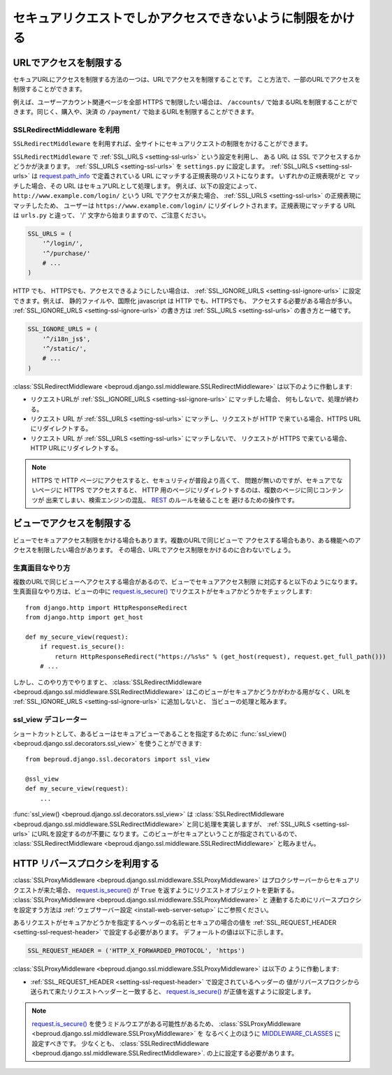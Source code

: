 ==================================================================
セキュアリクエストでしかアクセスできないように制限をかける
==================================================================

URLでアクセスを制限する
-----------------------------------

セキュアURLにアクセスを制限する方法の一つは、URLでアクセスを制限することです。
こと方法で、一部のURLでアクセスを制限することができます。

例えば、ユーザーアカウント関連ページを全部 HTTPS で制限したい場合は、
``/accounts/`` で始まるURLを制限することができます。同じく、購入や、決済
の ``/payment/`` で始まるURLを制限することができます。

SSLRedirectMiddleware を利用
+++++++++++++++++++++++++++++++++++

.. class:: beproud.django.ssl.middleware.SSLRedirectMiddleware

``SSLRedirectMiddleware`` を利用すれば、全サイトにセキュアリクエストの制限をかけることができます。

``SSLRedirectMiddleware`` で :ref:`SSL_URLS <setting-ssl-urls>` という設定を利用し、
ある URL は SSL でアクセスするかどうかが決まります。 :ref:`SSL_URLS <setting-ssl-urls>`
を ``settings.py`` に設定します。 :ref:`SSL_URLS <setting-ssl-urls>` は `request.path_info`_ で定義されている URL にマッチする正規表現のリストになります。 いずれかの正規表現がと
マッチした場合、その URL はセキュアURLとして処理します。 例えば、以下の設定によって、
``http://www.example.com/login/`` という URL でアクセスが来た場合、
:ref:`SSL_URLS <setting-ssl-urls>` の正規表現にマッチしたため、 ユーザーは
``https://www.example.com/login/`` にリダイレクトされます。正規表現にマッチする
URL は ``urls.py`` と違って、 '/' 文字から始まりますので、ご注意ください。

.. code-block:: python

    SSL_URLS = (
        '^/login/',
        '^/purchase/'
        # ...
    )

HTTP でも、 HTTPSでも、アクセスできるようにしたい場合は、 
:ref:`SSL_IGNORE_URLS <setting-ssl-ignore-urls>` に設定できます。例えば、
静的ファイルや、国際化 javascript は HTTP でも、HTTPSでも、
アクセスする必要がある場合が多い。 :ref:`SSL_IGNORE_URLS <setting-ssl-ignore-urls>`
の書き方は :ref:`SSL_URLS <setting-ssl-urls>` の書き方と一緒です。

.. code-block:: python

    SSL_IGNORE_URLS = (
        '^/i18n_js$',
        '^/static/',
        # ...
    )

:class:`SSLRedirectMiddleware <beproud.django.ssl.middleware.SSLRedirectMiddleware>`
は以下のように作動します:

* リクエストURLが :ref:`SSL_IGNORE_URLS <setting-ssl-ignore-urls>` にマッチした場合、
  何もしないで、処理が終わる。
* リクエスト URL が :ref:`SSL_URLS <setting-ssl-urls>` にマッチし、リクエストが HTTP
  で来ている場合、HTTPS URLにリダイレクトする。
* リクエスト URL が :ref:`SSL_URLS <setting-ssl-urls>` にマッチしないで、
  リクエストが HTTPS で来ている場合、HTTP URLにリダイレクトする。

.. note:: 

    HTTPS で HTTP ページにアクセスすると、セキュリティが普段より高くて、
    問題が無いのですが、セキュアでないページに HTTPS でアクセスすると、 
    HTTP 用のページにリダイレクトするのは、複数のページに同じコンテンツが
    出来てしまい、検索エンジンの混乱、 `REST`_ のルールを破ることを
    避けるための操作です。

ビューでアクセスを制限する
-----------------------------------

ビューでセキュアアクセス制限をかける場合もあります。複数のURLで同じビューで
アクセスする場合もあり、ある機能へのアクセスを制限したい場合があります。
その場合、URLでアクセス制限をかけるのに合わないでしょう。

生真面目なやり方
+++++++++++++++++++++++++++++++++++

複数のURLで同じビューへアクセスする場合があるので、ビューでセキュアアクセス制限
に対応すると以下のようになります。生真面目なやり方は、ビューの中に
`request.is_secure()`_ でリクエストがセキュアかどうかをチェックします::

    from django.http import HttpResponseRedirect
    from django.http import get_host

    def my_secure_view(request):
        if request.is_secure():
            return HttpResponseRedirect("https://%s%s" % (get_host(request), request.get_full_path()))
        # ...

しかし、このやり方でやりますと、
:class:`SSLRedirectMiddleware <beproud.django.ssl.middleware.SSLRedirectMiddleware>`
はこのビューがセキュアかどうかがわかる用がなく、URLを 
:ref:`SSL_IGNORE_URLS <setting-ssl-ignore-urls>` に追加しないと、
当ビューの処理と眩みます。

ssl_view デコレーター
+++++++++++++++++++++++++++++++++++

.. function:: beproud.django.ssl.decorators.ssl_view 

ショートカットとして、あるビューはセキュアビューであることを指定するために
:func:`ssl_view() <beproud.django.ssl.decorators.ssl_view>`
を使うことができます::

    from beproud.django.ssl.decorators import ssl_view 

    @ssl_view
    def my_secure_view(request):
        ...

:func:`ssl_view() <beproud.django.ssl.decorators.ssl_view>`
は :class:`SSLRedirectMiddleware <beproud.django.ssl.middleware.SSLRedirectMiddleware>`
と同じ処理を実装しますが、 :ref:`SSL_URLS <setting-ssl-urls>` にURLを設定するのが不要に
なります。このビューがセキュアということが指定されているので、
:class:`SSLRedirectMiddleware <beproud.django.ssl.middleware.SSLRedirectMiddleware>`
と眩みません。

HTTP リバースプロクシを利用する
-----------------------------------

.. class:: beproud.django.ssl.middleware.SSLProxyMiddleware 

:class:`SSLProxyMiddleware <beproud.django.ssl.middleware.SSLProxyMiddleware>`
はプロクシサーバーからセキュアリクエストが来た場合、 `request.is_secure()`_ が
``True`` を返すようにリクエストオブジェクトを更新する。
:class:`SSLProxyMiddleware <beproud.django.ssl.middleware.SSLProxyMiddleware>` と
連動するためにリバースプロクシを設定すう方法は
:ref:`ウェブサーバー設定 <install-web-server-setup>` にご参照ください。

あるリクエストがセキュアかどうかを指定するヘッダーの名前とセキュアの場合の値を
:ref:`SSL_REQUEST_HEADER <setting-ssl-request-header>` で設定する必要があります。
デフォールトの値は以下に示します。

.. code-block:: python

    SSL_REQUEST_HEADER = ('HTTP_X_FORWARDED_PROTOCOL', 'https')

:class:`SSLProxyMiddleware <beproud.django.ssl.middleware.SSLProxyMiddleware>` は以下の
ように作動します:

* :ref:`SSL_REQUEST_HEADER <setting-ssl-request-header>` で設定されているヘッダーの
  値がリバースプロクシから送られて来たリクエストヘッダーと一致すると、
  `request.is_secure()`_ が正値を返すように設定します。

.. note::

    `request.is_secure()`_ を使うミドルウエアがある可能性があるため、
    :class:`SSLProxyMiddleware <beproud.django.ssl.middleware.SSLProxyMiddleware>` を
    なるべく上のほうに `MIDDLEWARE_CLASSES`_ に設定すべきです。 少なくとも、
    :class:`SSLRedirectMiddleware <beproud.django.ssl.middleware.SSLRedirectMiddleware>`.
    の上に設定する必要があります。

.. _`request.path_info`: http://docs.djangoproject.com/en/dev/ref/request-response/#django.http.HttpRequest.path_info
.. _`request.is_secure()`: http://docs.djangoproject.com/en/dev/ref/request-response/#django.http.HttpRequest.is_secure
.. _`REST`: http://ja.wikipedia.org/wiki/REST
.. _`MIDDLEWARE_CLASSES`: http://docs.djangoproject.com/en/dev/ref/settings/#middleware-classes
